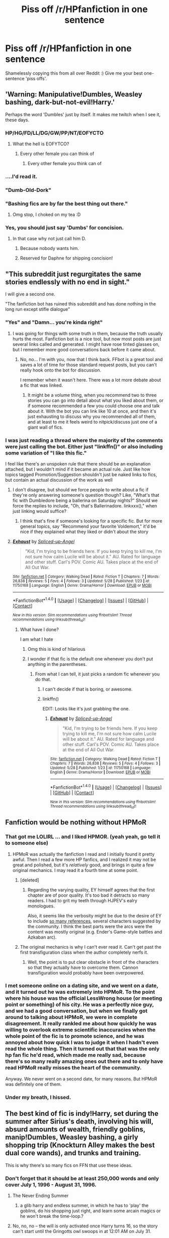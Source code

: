 #+TITLE: Piss off /r/HPfanfiction in one sentence

* Piss off /r/HPfanfiction in one sentence
:PROPERTIES:
:Author: mikexcao
:Score: 43
:DateUnix: 1466185895.0
:DateShort: 2016-Jun-17
:FlairText: Misc
:END:
Shamelessly copying this from all over Reddit :) Give me your best one-sentence 'piss offs'.


** 'Warning: Manipulative!Dumbles, Weasley bashing, dark-but-not-evil!Harry.'

Perhaps the word 'Dumbles' just by itself. It makes me twitch when I see it, these days.
:PROPERTIES:
:Author: LordSunder
:Score: 59
:DateUnix: 1466191204.0
:DateShort: 2016-Jun-17
:END:

*** HP/HG/FD/LL/DG/GW/PP/NT/EOFYCTO
:PROPERTIES:
:Author: Englishhedgehog13
:Score: 31
:DateUnix: 1466197951.0
:DateShort: 2016-Jun-18
:END:

**** What the hell is EOFYTCO?
:PROPERTIES:
:Author: Triliro
:Score: 13
:DateUnix: 1466207124.0
:DateShort: 2016-Jun-18
:END:

***** Every other female you can think of
:PROPERTIES:
:Author: Englishhedgehog13
:Score: 19
:DateUnix: 1466207536.0
:DateShort: 2016-Jun-18
:END:

****** Every other female you think can of
:PROPERTIES:
:Author: strangled_steps
:Score: 6
:DateUnix: 1466229555.0
:DateShort: 2016-Jun-18
:END:


*** ....I'd read it.
:PROPERTIES:
:Author: Miather
:Score: 12
:DateUnix: 1466210237.0
:DateShort: 2016-Jun-18
:END:


*** "Dumb-Old-Dork"
:PROPERTIES:
:Author: jrfess
:Score: 4
:DateUnix: 1466217128.0
:DateShort: 2016-Jun-18
:END:


*** "Bashing fics are by far the best thing out there."
:PROPERTIES:
:Author: the_long_way_round25
:Score: 4
:DateUnix: 1466242189.0
:DateShort: 2016-Jun-18
:END:

**** Omg stop, I choked on my tea :D
:PROPERTIES:
:Author: LordSunder
:Score: 3
:DateUnix: 1466243681.0
:DateShort: 2016-Jun-18
:END:


*** Yes, you should just say 'Dumbs' for concision.
:PROPERTIES:
:Author: munin295
:Score: 3
:DateUnix: 1466197909.0
:DateShort: 2016-Jun-18
:END:

**** In that case why not just call him D.
:PROPERTIES:
:Author: toni_toni
:Score: 3
:DateUnix: 1466215886.0
:DateShort: 2016-Jun-18
:END:

***** Because nobody wants him.
:PROPERTIES:
:Score: 6
:DateUnix: 1466215980.0
:DateShort: 2016-Jun-18
:END:


***** Reserved for Daphne for shipping concision!
:PROPERTIES:
:Author: munin295
:Score: 2
:DateUnix: 1466232353.0
:DateShort: 2016-Jun-18
:END:


** "This subreddit just regurgitates the same stories endlessly with no end in sight."

I will give a second one.

"The fanfiction bot has ruined this subreddit and has done nothing in the long run except stifle dialogue"
:PROPERTIES:
:Author: Evilsbane
:Score: 48
:DateUnix: 1466188261.0
:DateShort: 2016-Jun-17
:END:

*** "Yes" and "Damn... you're kinda right"
:PROPERTIES:
:Author: UndeadBBQ
:Score: 20
:DateUnix: 1466193246.0
:DateShort: 2016-Jun-18
:END:

**** I was going for things with some truth in them, because the truth usually hurts the most. Fanfiction bot is a nice tool, but now most posts are just several links called and generated. I might have rose tinted glasses on, but I remember more good conversations back before it came about.
:PROPERTIES:
:Author: Evilsbane
:Score: 20
:DateUnix: 1466193866.0
:DateShort: 2016-Jun-18
:END:

***** No, no... I'm with you, now that I think back. FFbot is a great tool and saves a lot of time for those standard request posts, but you can't really hook onto the bot for discussion.

I remember when it wasn't here. There was a lot more debate about a fic that was linked.
:PROPERTIES:
:Author: UndeadBBQ
:Score: 17
:DateUnix: 1466194322.0
:DateShort: 2016-Jun-18
:END:

****** It might be a volume thing, when you recommend two to three stories you can go into detail about what you liked about them, or if someone recommended a few you could choose one and talk about it. With the bot you can link like 10 at once, and then it's just exhausting to discuss why you recommended all of them, and at least to me it feels weird to nitpick/discuss just one of a giant wall of fics.
:PROPERTIES:
:Author: Evilsbane
:Score: 19
:DateUnix: 1466194717.0
:DateShort: 2016-Jun-18
:END:


*** I was just reading a thread where the majority of the comments were just calling the bot. Either just "linkffn()" or also including some variation of "I like this fic."

I feel like there's an unspoken rule that there should be an explanation attached, but I wouldn't mind if it became an actual rule. Just like how topics tagged Promotion/Suggestion shouldn't just be naked links to fics, but contain an actual discussion of the work as well
:PROPERTIES:
:Author: boomberrybella
:Score: 9
:DateUnix: 1466214924.0
:DateShort: 2016-Jun-18
:END:

**** I don't disagree, but should we force people to write about a fic if they're only answering someone's question though? Like, "What's that fic with Dumbledore being a ballerina on Saturday nights?" Should we force the replies to include, "Oh, that's Ballerinadore. linkxxx()," when just linking would suffice?
:PROPERTIES:
:Author: jeffala
:Score: 3
:DateUnix: 1466216608.0
:DateShort: 2016-Jun-18
:END:

***** I think that's fine if someone's looking for a specific fic. But for more general topics, say "Recommend your favorite Voldemort," it'd be nice if they explained what they liked or didn't about the story
:PROPERTIES:
:Author: boomberrybella
:Score: 8
:DateUnix: 1466217558.0
:DateShort: 2016-Jun-18
:END:


**** [[http://www.fanfiction.net/s/11750168/1/][*/Exhaust/*]] by [[https://www.fanfiction.net/u/3011798/Spliced-up-Angel][/Spliced-up-Angel/]]

#+begin_quote
  "Kid, I'm trying to be friends here. If you keep trying to kill me, I'm not sure how calm Lucile will be about it." AU. Rated for language and other stuff. Carl's POV. Comic AU. Takes place at the end of All Out War.
#+end_quote

^{/Site/: [[http://www.fanfiction.net/][fanfiction.net]] *|* /Category/: Walking Dead *|* /Rated/: Fiction T *|* /Chapters/: 7 *|* /Words/: 26,838 *|* /Reviews/: 5 *|* /Favs/: 4 *|* /Follows/: 3 *|* /Updated/: 5/28 *|* /Published/: 1/23 *|* /id/: 11750168 *|* /Language/: English *|* /Genre/: Drama/Horror *|* /Download/: [[http://www.ff2ebook.com/old/ffn-bot/index.php?id=11750168&source=ff&filetype=epub][EPUB]] or [[http://www.ff2ebook.com/old/ffn-bot/index.php?id=11750168&source=ff&filetype=mobi][MOBI]]}

--------------

*FanfictionBot*^{1.4.0} *|* [[[https://github.com/tusing/reddit-ffn-bot/wiki/Usage][Usage]]] | [[[https://github.com/tusing/reddit-ffn-bot/wiki/Changelog][Changelog]]] | [[[https://github.com/tusing/reddit-ffn-bot/issues/][Issues]]] | [[[https://github.com/tusing/reddit-ffn-bot/][GitHub]]] | [[[https://www.reddit.com/message/compose?to=tusing][Contact]]]

^{/New in this version: Slim recommendations using/ ffnbot!slim! /Thread recommendations using/ linksub(thread_id)!}
:PROPERTIES:
:Author: FanfictionBot
:Score: 2
:DateUnix: 1466214945.0
:DateShort: 2016-Jun-18
:END:

***** What have I done?

I am what I hate
:PROPERTIES:
:Author: boomberrybella
:Score: 22
:DateUnix: 1466215238.0
:DateShort: 2016-Jun-18
:END:

****** Omg this is kind of hilarious
:PROPERTIES:
:Author: Ukelele-in-the-rain
:Score: 8
:DateUnix: 1466218289.0
:DateShort: 2016-Jun-18
:END:


****** I wonder if that fic is the default one whenever you don't put anything in the parentheses.
:PROPERTIES:
:Author: yarglethatblargle
:Score: 2
:DateUnix: 1466226418.0
:DateShort: 2016-Jun-18
:END:

******* From what I can tell, it just picks a random fic whenever you do that.
:PROPERTIES:
:Author: dysphere
:Score: 9
:DateUnix: 1466226731.0
:DateShort: 2016-Jun-18
:END:

******** I can't decide if that is boring, or awesome.
:PROPERTIES:
:Author: yarglethatblargle
:Score: 10
:DateUnix: 1466231163.0
:DateShort: 2016-Jun-18
:END:


******** linkffn()

EDIT: Looks like it's just grabbing the one.
:PROPERTIES:
:Score: 8
:DateUnix: 1466249085.0
:DateShort: 2016-Jun-18
:END:

********* [[http://www.fanfiction.net/s/11750168/1/][*/Exhaust/*]] by [[https://www.fanfiction.net/u/3011798/Spliced-up-Angel][/Spliced-up-Angel/]]

#+begin_quote
  "Kid, I'm trying to be friends here. If you keep trying to kill me, I'm not sure how calm Lucile will be about it." AU. Rated for language and other stuff. Carl's POV. Comic AU. Takes place at the end of All Out War.
#+end_quote

^{/Site/: [[http://www.fanfiction.net/][fanfiction.net]] *|* /Category/: Walking Dead *|* /Rated/: Fiction T *|* /Chapters/: 7 *|* /Words/: 26,838 *|* /Reviews/: 5 *|* /Favs/: 4 *|* /Follows/: 3 *|* /Updated/: 5/28 *|* /Published/: 1/23 *|* /id/: 11750168 *|* /Language/: English *|* /Genre/: Drama/Horror *|* /Download/: [[http://www.ff2ebook.com/old/ffn-bot/index.php?id=11750168&source=ff&filetype=epub][EPUB]] or [[http://www.ff2ebook.com/old/ffn-bot/index.php?id=11750168&source=ff&filetype=mobi][MOBI]]}

--------------

*FanfictionBot*^{1.4.0} *|* [[[https://github.com/tusing/reddit-ffn-bot/wiki/Usage][Usage]]] | [[[https://github.com/tusing/reddit-ffn-bot/wiki/Changelog][Changelog]]] | [[[https://github.com/tusing/reddit-ffn-bot/issues/][Issues]]] | [[[https://github.com/tusing/reddit-ffn-bot/][GitHub]]] | [[[https://www.reddit.com/message/compose?to=tusing][Contact]]]

^{/New in this version: Slim recommendations using/ ffnbot!slim! /Thread recommendations using/ linksub(thread_id)!}
:PROPERTIES:
:Author: FanfictionBot
:Score: 1
:DateUnix: 1466249103.0
:DateShort: 2016-Jun-18
:END:


** Fanfiction would be nothing without HPMoR
:PROPERTIES:
:Author: apothecaragorn19
:Score: 75
:DateUnix: 1466186141.0
:DateShort: 2016-Jun-17
:END:

*** That got me LOLIRL ... and I liked HPMOR. (yeah yeah, go tell it to someone else)
:PROPERTIES:
:Score: 9
:DateUnix: 1466191542.0
:DateShort: 2016-Jun-17
:END:

**** HPMoR was actually the fanfiction I read and I initially found it pretty awful. Then I read a few more HP fanfics, and I realized it may not be great and polished, but it's /relatively/ good, and brings in quite a few original mechanics. I may read it a fourth time at some point.
:PROPERTIES:
:Author: HermioneGPEV
:Score: 4
:DateUnix: 1466259238.0
:DateShort: 2016-Jun-18
:END:

***** [deleted]
:PROPERTIES:
:Score: 8
:DateUnix: 1466307434.0
:DateShort: 2016-Jun-19
:END:

****** Regarding the varying quality, EY himself agrees that the first chapter are of poor quality. It's too bad it detracts so many readers. I had to grit my teeth through HJPEV's ealry monologues.

Also, it seems like the verbosity might be due to the desire of EY to include [[http://tvtropes.org/pmwiki/pmwiki.php/ShoutOut/HarryPotterAndTheMethodsOfRationality][so many references]], several characters suggested by the community. I think the best parts were the arcs were the content was mostly original (e.g. Ender's Game-style battles and Azkaban arc).
:PROPERTIES:
:Author: HermioneGPEV
:Score: 3
:DateUnix: 1466312600.0
:DateShort: 2016-Jun-19
:END:


***** The original mechanics is why I can't ever read it. Can't get past the first transfiguration class when the author completely nerfs it.
:PROPERTIES:
:Author: Taure
:Score: 2
:DateUnix: 1466329388.0
:DateShort: 2016-Jun-19
:END:

****** Well, the point is to put clear obstacle in front of the characters so that they actually have to overcome them. Cannon transfiguration would probably have been overpowered.
:PROPERTIES:
:Author: HermioneGPEV
:Score: 1
:DateUnix: 1466332681.0
:DateShort: 2016-Jun-19
:END:


*** I met someone online on a dating site, and we went on a date, and it turned out he was extremely into HPMoR. To the point where his house was the official LessWrong house (or meeting point or something) of his city. He was a perfectly nice guy, and we had a good conversation, but when we finally got around to talking about HPMoR, we were in complete disagreement. It really rankled me about how quickly he was willing to overlook extreme scientific inaccuracies when the whole point of the fic is to promote science, and he was annoyed about how quick I was to judge it when I hadn't even read the whole thing. Then it turned out that that was the only hp fan fic he'd read, which made me really sad, because there's so many really amazing ones out there and to only have read HPMoR really misses the heart of the community.

Anyway. We never went on a second date, for many reasons. But HPMoR was definitely one of them.
:PROPERTIES:
:Author: anathea
:Score: 7
:DateUnix: 1466281528.0
:DateShort: 2016-Jun-19
:END:


*** Under my breath, I hissed.
:PROPERTIES:
:Score: 1
:DateUnix: 1466353341.0
:DateShort: 2016-Jun-19
:END:


** The best kind of fic is indy!Harry, set during the summer after Sirius's death, involving his will, absurd amounts of wealth, friendly goblins, manip!Dumbles, Weasley bashing, a girly shopping trip (Knockturn Alley makes the best dual core wands), and trunks and training.

This is why there's so many fics on FFN that use these ideas.
:PROPERTIES:
:Author: _awesaum_
:Score: 36
:DateUnix: 1466193674.0
:DateShort: 2016-Jun-18
:END:

*** Don't forget that it should be at least 250,000 words and only cover July 1, 1996 - August 31, 1996.
:PROPERTIES:
:Author: jeffala
:Score: 25
:DateUnix: 1466200510.0
:DateShort: 2016-Jun-18
:END:

**** The Never Ending Summer
:PROPERTIES:
:Author: _awesaum_
:Score: 6
:DateUnix: 1466209071.0
:DateShort: 2016-Jun-18
:END:

***** a glib harry and endless summer, in which he has to 'play' the goblins, do his shopping just right, and learn some arcain magics or he won't break the time-loop.?
:PROPERTIES:
:Author: tomintheconer
:Score: 3
:DateUnix: 1466274894.0
:DateShort: 2016-Jun-18
:END:


**** No, no, no -- the will is only activated once Harry turns 16, so the story can't start until the Gringotts owl swoops in at 12:01 AM on July 31.
:PROPERTIES:
:Author: AcceleratedGlass
:Score: 4
:DateUnix: 1466211114.0
:DateShort: 2016-Jun-18
:END:

***** But how would we REALLY know Harry is sad if the story doesn't start from the day he gets home from Hogwarts. How can we ever connect with Harry if we don't have the opportunity to read, in graphic detail, Harry being raped and beaten by his uncle while Tuney and Dudders gleefully watch.
:PROPERTIES:
:Author: toni_toni
:Score: 11
:DateUnix: 1466216288.0
:DateShort: 2016-Jun-18
:END:


** Slash and harems that lead to mpreg is the best type of fanfic
:PROPERTIES:
:Author: dysphere
:Score: 30
:DateUnix: 1466189011.0
:DateShort: 2016-Jun-17
:END:

*** You know this person is out there.
:PROPERTIES:
:Score: 8
:DateUnix: 1466191591.0
:DateShort: 2016-Jun-17
:END:


** Author's notes should be inserted within the story's text to show the author's playful side, preferably with emoticons.
:PROPERTIES:
:Author: ImproperKeming
:Score: 36
:DateUnix: 1466202235.0
:DateShort: 2016-Jun-18
:END:

*** In fact, authors should be encouraged to write little skits with their favorite characters in order to jazz up their author's notes.
:PROPERTIES:
:Author: NMR3
:Score: 22
:DateUnix: 1466203114.0
:DateShort: 2016-Jun-18
:END:

**** The omakes should be longer than the actual chapters.
:PROPERTIES:
:Author: Freshenstein
:Score: 10
:DateUnix: 1466216796.0
:DateShort: 2016-Jun-18
:END:

***** And refer to them as omakes, not extras. Everyone loves gratuitous Japanese.
:PROPERTIES:
:Author: dysphere
:Score: 9
:DateUnix: 1466218570.0
:DateShort: 2016-Jun-18
:END:


** Ginevra Weasley is obviously an ugly manipulative bint that wanted Potter for his money and tricked him into a marriage by following in her mother's footsteps and using love potions, and actually, did you know that all of Harry's friends are being paid to spy on him by Dumbles who has secretly been the dominant Dark Lord for the last century and actively drove Tom Riddle to madness but it's okay because Harry actually has soul bonds with Daphne Greengrass and Tracey Davis and Narcissa Black (who left the Malfoys for him)?
:PROPERTIES:
:Author: vaiire
:Score: 32
:DateUnix: 1466197192.0
:DateShort: 2016-Jun-18
:END:

*** I kind of like Narcissa Malfoy going for Harry. In some bizarre "Every Black needs her madness" kind of pedophilia.

Black women need to be off their rocker in some way.
:PROPERTIES:
:Author: UndeadBBQ
:Score: 14
:DateUnix: 1466201896.0
:DateShort: 2016-Jun-18
:END:

**** Oh, that does make sense. What would Andromeda's be, though? Being with a Muggleborn doesn't really seem to fit -- though I suppose the purebloods might've thought her mad.
:PROPERTIES:
:Author: vaiire
:Score: 2
:DateUnix: 1466202149.0
:DateShort: 2016-Jun-18
:END:

***** Well, lets see. For Bellatrix we have extreme sadism. Narcissa gets pedophilia and for good measure some narcisstic issues.

Lets do Nymphadora first: Borderline Personality Disorder

#+begin_quote
  pervasive pattern of instability in relationships, self-image, identity, behavior and affects - wikipedia
#+end_quote

Andromeda gets anxiety problems combined with some manic depression. Ted happened because due to his muggle upbringing he understood and acted accordingly.

I'm pulling from my arse here though, so go ahead and respond with some issues that you think would fit better :D
:PROPERTIES:
:Author: UndeadBBQ
:Score: 7
:DateUnix: 1466202895.0
:DateShort: 2016-Jun-18
:END:

****** Andromeda doesn't have a sexual fetish. Ted Tonks introduced her to EastEnders and that was her kink forever more.
:PROPERTIES:
:Author: wordhammer
:Score: 2
:DateUnix: 1466213399.0
:DateShort: 2016-Jun-18
:END:


**** That would explain her hair in the /DH/ movies...
:PROPERTIES:
:Author: jeffala
:Score: 1
:DateUnix: 1466205665.0
:DateShort: 2016-Jun-18
:END:


**** You should read linkffn(Princess of the Blacks), where Narcissa is an actual pedophile. Really dark fic, with child brothels and stuff.
:PROPERTIES:
:Author: the_long_way_round25
:Score: 1
:DateUnix: 1466242558.0
:DateShort: 2016-Jun-18
:END:

***** [[http://www.fanfiction.net/s/8233291/1/][*/Princess of the Blacks/*]] by [[https://www.fanfiction.net/u/4036441/Silently-Watches][/Silently Watches/]]

#+begin_quote
  First in the Black Queen series. Sirius searches for his goddaughter and finds her in one of the least expected and worst possible locations and lifestyles. How was he to know just how many problems bringing her home would cause? DARK and NOT for children. fem!Harry
#+end_quote

^{/Site/: [[http://www.fanfiction.net/][fanfiction.net]] *|* /Category/: Harry Potter *|* /Rated/: Fiction M *|* /Chapters/: 35 *|* /Words/: 189,338 *|* /Reviews/: 1,838 *|* /Favs/: 3,709 *|* /Follows/: 2,651 *|* /Updated/: 12/18/2013 *|* /Published/: 6/19/2012 *|* /Status/: Complete *|* /id/: 8233291 *|* /Language/: English *|* /Genre/: Adventure/Fantasy *|* /Characters/: Harry P., Luna L., Viktor K., Cedric D. *|* /Download/: [[http://www.ff2ebook.com/old/ffn-bot/index.php?id=8233291&source=ff&filetype=epub][EPUB]] or [[http://www.ff2ebook.com/old/ffn-bot/index.php?id=8233291&source=ff&filetype=mobi][MOBI]]}

--------------

*FanfictionBot*^{1.4.0} *|* [[[https://github.com/tusing/reddit-ffn-bot/wiki/Usage][Usage]]] | [[[https://github.com/tusing/reddit-ffn-bot/wiki/Changelog][Changelog]]] | [[[https://github.com/tusing/reddit-ffn-bot/issues/][Issues]]] | [[[https://github.com/tusing/reddit-ffn-bot/][GitHub]]] | [[[https://www.reddit.com/message/compose?to=tusing][Contact]]]

^{/New in this version: Slim recommendations using/ ffnbot!slim! /Thread recommendations using/ linksub(thread_id)!}
:PROPERTIES:
:Author: FanfictionBot
:Score: 1
:DateUnix: 1466242588.0
:DateShort: 2016-Jun-18
:END:


*** And Daphne Greengrass is the Slytherin ice princess and everything that Draco wishes he was.
:PROPERTIES:
:Author: PFKMan23
:Score: 9
:DateUnix: 1466200683.0
:DateShort: 2016-Jun-18
:END:

**** No, see, she actually warms up to Harry -- and only Harry -- because of his sly smirks and snarky wit and him generally being a paragon of Slytherin traits, resulting in their soul bond. Draco runs to Dumbles when Narcissa and Lucius don't help him.
:PROPERTIES:
:Author: vaiire
:Score: 13
:DateUnix: 1466201022.0
:DateShort: 2016-Jun-18
:END:


*** Who the fuck is Tracey Davis?
:PROPERTIES:
:Author: Silidon
:Score: 3
:DateUnix: 1466199260.0
:DateShort: 2016-Jun-18
:END:

**** A [[http://harrypotter.wikia.com/wiki/Tracey_Davis][barely mentioned]] Slytherin that normally winds up being an OC. I'm not actually sure if she was even in the books.
:PROPERTIES:
:Author: vaiire
:Score: 5
:DateUnix: 1466199614.0
:DateShort: 2016-Jun-18
:END:


** Ron is clearly a wasteful, unsanitary, and idiotic moron that had no purpose in Fanfiction beside being used as a stepping stone.
:PROPERTIES:
:Author: Taylord123
:Score: 59
:DateUnix: 1466188634.0
:DateShort: 2016-Jun-17
:END:

*** I got riled up reading this then was like "be calm, remember what thread you're in. Everyone is on your side!"

So, props to you!
:PROPERTIES:
:Author: knittingyogi
:Score: 14
:DateUnix: 1466194417.0
:DateShort: 2016-Jun-18
:END:


*** I never did like him much anyway.
:PROPERTIES:
:Author: Missing_Minus
:Score: 3
:DateUnix: 1466227593.0
:DateShort: 2016-Jun-18
:END:


*** Unsanitary? Lol that one's new to me.
:PROPERTIES:
:Author: gotkate86
:Score: 1
:DateUnix: 1466239834.0
:DateShort: 2016-Jun-18
:END:

**** Hey, didn't you know? He chews food all day long. That can't be healthy for anyone involved.
:PROPERTIES:
:Author: Vardso
:Score: 2
:DateUnix: 1466257568.0
:DateShort: 2016-Jun-18
:END:


** Dumblydore, gased lovingle at his Mione.
:PROPERTIES:
:Author: onekrazykat
:Score: 30
:DateUnix: 1466196617.0
:DateShort: 2016-Jun-18
:END:

*** u/UndeadBBQ:
#+begin_quote
  gased
#+end_quote

fucking kinky weirdo
:PROPERTIES:
:Author: UndeadBBQ
:Score: 19
:DateUnix: 1466201738.0
:DateShort: 2016-Jun-18
:END:


*** u/megabanette:
#+begin_quote
  Mione
#+end_quote

UUGGGHHHHHHHH

Masterful. I concede
:PROPERTIES:
:Author: megabanette
:Score: 8
:DateUnix: 1466226050.0
:DateShort: 2016-Jun-18
:END:

**** Hmm, well played.
:PROPERTIES:
:Author: IntenseGenius
:Score: 2
:DateUnix: 1466234687.0
:DateShort: 2016-Jun-18
:END:


**** I just like watching the world burn. 😁
:PROPERTIES:
:Author: onekrazykat
:Score: 1
:DateUnix: 1466252523.0
:DateShort: 2016-Jun-18
:END:


** Charlus and Dorea Potter are not James' parents.
:PROPERTIES:
:Author: Hpfm2
:Score: 22
:DateUnix: 1466196427.0
:DateShort: 2016-Jun-18
:END:

*** The irony is this is the truth.
:PROPERTIES:
:Author: kazetoame
:Score: 18
:DateUnix: 1466197780.0
:DateShort: 2016-Jun-18
:END:

**** its funny because it's canon
:PROPERTIES:
:Author: Hpfm2
:Score: 13
:DateUnix: 1466197883.0
:DateShort: 2016-Jun-18
:END:


**** Were they his grandparents, or was it further back than that?
:PROPERTIES:
:Author: lord_geryon
:Score: 1
:DateUnix: 1466212693.0
:DateShort: 2016-Jun-18
:END:

***** Nope. James' parents are Fleamont and Euphemia. Charlus is related to Fleamont in some way, perhaps nephew or such.
:PROPERTIES:
:Author: kazetoame
:Score: 10
:DateUnix: 1466213114.0
:DateShort: 2016-Jun-18
:END:

****** Okay, cool. Thanks for the rapid response. :)
:PROPERTIES:
:Author: lord_geryon
:Score: 2
:DateUnix: 1466213164.0
:DateShort: 2016-Jun-18
:END:

******* Welcomes
:PROPERTIES:
:Author: kazetoame
:Score: 1
:DateUnix: 1466213223.0
:DateShort: 2016-Jun-18
:END:


** Nobody has been better since Cassandra Clare.
:PROPERTIES:
:Author: BaldBombshell
:Score: 25
:DateUnix: 1466193044.0
:DateShort: 2016-Jun-18
:END:

*** Does anyone actually say that? And confession: I remember liking the Draco Trilogy. Is that an opinion non grata on this sub?
:PROPERTIES:
:Author: gotkate86
:Score: 3
:DateUnix: 1466240041.0
:DateShort: 2016-Jun-18
:END:

**** I think most people don't even know about the Draco trilogy, since she took it down when she became a published author. She did receive a backlash for basically being the the head of the "Draco in Leather Pants" trope, as well as the [[http://fanlore.org/wiki/The_Cassandra_Claire_Plagiarism_Debacle][accusations of plagiarism]]. I thought the Draco series was okay, but even cliched then. I really liked her Very Secret Diaries, though.
:PROPERTIES:
:Author: BaldBombshell
:Score: 1
:DateUnix: 1466272194.0
:DateShort: 2016-Jun-18
:END:

***** The plagiarism was proven, over and over again. It wasn't just accusations.
:PROPERTIES:
:Author: Karinta
:Score: 6
:DateUnix: 1466276027.0
:DateShort: 2016-Jun-18
:END:


** "I will post the next chapter when I get 100 reviews."
:PROPERTIES:
:Author: TheBlueMenace
:Score: 19
:DateUnix: 1466230442.0
:DateShort: 2016-Jun-18
:END:

*** "I will post the next chapter when I get 100 donations."

-Yudkowsky
:PROPERTIES:
:Author: Karinta
:Score: 10
:DateUnix: 1466276137.0
:DateShort: 2016-Jun-18
:END:

**** "Also follow this link to my merch that is totally OC despite the hundreds of HP references"
:PROPERTIES:
:Score: 6
:DateUnix: 1466282195.0
:DateShort: 2016-Jun-19
:END:


** Snape is actually a really nice guy who is very socially adept and spends his weekends seducing women due to his incredible talent in bed. Also, he has done nothing wrong ever and all of his actions were 1000% justified.
:PROPERTIES:
:Author: Oniknight
:Score: 18
:DateUnix: 1466201676.0
:DateShort: 2016-Jun-18
:END:


** At least 50% of fanfiction is practically child pornography in textform.
:PROPERTIES:
:Author: UndeadBBQ
:Score: 36
:DateUnix: 1466190850.0
:DateShort: 2016-Jun-17
:END:

*** The best ones in this thread make me cringe a little because there's an element of truth...
:PROPERTIES:
:Author: lurkielurker
:Score: 21
:DateUnix: 1466193277.0
:DateShort: 2016-Jun-18
:END:


*** Well... You're probably not wrong.
:PROPERTIES:
:Author: Silidon
:Score: 7
:DateUnix: 1466199191.0
:DateShort: 2016-Jun-18
:END:


*** You're welcome.
:PROPERTIES:
:Author: wordhammer
:Score: 2
:DateUnix: 1466212449.0
:DateShort: 2016-Jun-18
:END:


*** and god bless it, but for some reason people get squicked out when i ask for more stories that are upfront about the pedo components inherent in many smut fics (looking for more stories like his hidden heart & exposed at hogwarts) plz
:PROPERTIES:
:Author: k-k-KFC
:Score: -5
:DateUnix: 1466210424.0
:DateShort: 2016-Jun-18
:END:


** A songfic is the best way to convey the emotion of a scene.
:PROPERTIES:
:Score: 18
:DateUnix: 1466204706.0
:DateShort: 2016-Jun-18
:END:


** The Cursed Child should be considered canon.
:PROPERTIES:
:Author: InquisitorCOC
:Score: 48
:DateUnix: 1466191915.0
:DateShort: 2016-Jun-18
:END:

*** Jimmies officially rustled.
:PROPERTIES:
:Author: denarii
:Score: 8
:DateUnix: 1466214983.0
:DateShort: 2016-Jun-18
:END:


*** [[http://i.makeagif.com/media/8-29-2015/Fqu87K.gif][O______O]]
:PROPERTIES:
:Author: UndeadBBQ
:Score: 17
:DateUnix: 1466193392.0
:DateShort: 2016-Jun-18
:END:


*** This one wins.
:PROPERTIES:
:Score: 7
:DateUnix: 1466206617.0
:DateShort: 2016-Jun-18
:END:


*** But it is canon. People can piss and moan all they like. They can say THEY don't consider it their canon but at the end of the day it IS 100% canon.
:PROPERTIES:
:Author: AwesomeGuy847
:Score: 8
:DateUnix: 1466209585.0
:DateShort: 2016-Jun-18
:END:

**** [[http://i.imgur.com/0KJdC.gif][It's like Avatar all over again]]
:PROPERTIES:
:Author: svipy
:Score: 9
:DateUnix: 1466213452.0
:DateShort: 2016-Jun-18
:END:

***** The Earth King has invited you to [[/r/LakeLaogai]]
:PROPERTIES:
:Author: Imborednow
:Score: 6
:DateUnix: 1466217004.0
:DateShort: 2016-Jun-18
:END:

****** I am honored to accept his invitation.
:PROPERTIES:
:Author: mandiblebones
:Score: 1
:DateUnix: 1466352110.0
:DateShort: 2016-Jun-19
:END:


**** I bet you also think The Matrix had sequels :D
:PROPERTIES:
:Author: LordSunder
:Score: 7
:DateUnix: 1466244094.0
:DateShort: 2016-Jun-18
:END:

***** It did have sequels. There's no denying that.
:PROPERTIES:
:Author: AwesomeGuy847
:Score: 1
:DateUnix: 1466267497.0
:DateShort: 2016-Jun-18
:END:

****** Please, remind me to send flowers to the grave where you buried your ability to detect sarcasm. I feel almost sorry for you. Almost.
:PROPERTIES:
:Author: LordSunder
:Score: 4
:DateUnix: 1466293843.0
:DateShort: 2016-Jun-19
:END:


*** I was going to do that.
:PROPERTIES:
:Author: ScottPress
:Score: 1
:DateUnix: 1466198157.0
:DateShort: 2016-Jun-18
:END:


** Yeah, this has certainly been making the rounds.

A classic one is something something piercing emerald orbs.

Mine would be "Fanfiction isn't /real/ writing!"
:PROPERTIES:
:Author: Averant
:Score: 35
:DateUnix: 1466186437.0
:DateShort: 2016-Jun-17
:END:

*** Don't you mean sapphire orbs?
:PROPERTIES:
:Author: mishystellar
:Score: 6
:DateUnix: 1466196271.0
:DateShort: 2016-Jun-18
:END:

**** Doubly good. "Gemstone" + orb, with the greater offense of taking Harry's movie eye-color as canon.
:PROPERTIES:
:Author: lurkielurker
:Score: 7
:DateUnix: 1466207644.0
:DateShort: 2016-Jun-18
:END:


** Robst is a great example of good fanfiction
:PROPERTIES:
:Author: Erysithe
:Score: 39
:DateUnix: 1466186426.0
:DateShort: 2016-Jun-17
:END:

*** I feel like the mood these days is swinging around to "Yes, Robst is terrible, but can we stop making a big deal about it now?"
:PROPERTIES:
:Author: Aristause
:Score: 9
:DateUnix: 1466200755.0
:DateShort: 2016-Jun-18
:END:

**** I thought so too, but your downvotes disagree with us...
:PROPERTIES:
:Author: lurkielurker
:Score: 3
:DateUnix: 1466207685.0
:DateShort: 2016-Jun-18
:END:


**** I personally dont hate him, I actually read around 70% of Harry crow before getting bored and stopping.
:PROPERTIES:
:Author: Erysithe
:Score: 3
:DateUnix: 1466238202.0
:DateShort: 2016-Jun-18
:END:


**** I thought we were finally at the point where people could admit enjoying it despite issues.
:PROPERTIES:
:Author: girlikecupcake
:Score: 4
:DateUnix: 1466222395.0
:DateShort: 2016-Jun-18
:END:


** Only closeted losers read fanfiction.
:PROPERTIES:
:Score: 11
:DateUnix: 1466191631.0
:DateShort: 2016-Jun-17
:END:

*** I'm out of the closet, thanks.
:PROPERTIES:
:Author: lord_geryon
:Score: 12
:DateUnix: 1466212908.0
:DateShort: 2016-Jun-18
:END:

**** LOL I'm not sure what that means exactly... but you say it like it's a bad thing.
:PROPERTIES:
:Score: 0
:DateUnix: 1466222795.0
:DateShort: 2016-Jun-18
:END:

***** I was attempting to make a joke. :<
:PROPERTIES:
:Author: lord_geryon
:Score: 3
:DateUnix: 1466223713.0
:DateShort: 2016-Jun-18
:END:

****** No need, your parents already made one.
:PROPERTIES:
:Author: mynoduesp
:Score: 6
:DateUnix: 1466267099.0
:DateShort: 2016-Jun-18
:END:


***** [removed]
:PROPERTIES:
:Score: -2
:DateUnix: 1466286875.0
:DateShort: 2016-Jun-19
:END:

****** You've proven nothing of the sort. You're just a typical Internet troll all high on his imaginary little life.
:PROPERTIES:
:Score: 1
:DateUnix: 1466291118.0
:DateShort: 2016-Jun-19
:END:

******* Wow, that dude really doesn't like you.
:PROPERTIES:
:Author: denarii
:Score: 2
:DateUnix: 1466295421.0
:DateShort: 2016-Jun-19
:END:

******** That dude is a major troll. The worst kind, can't let anyone else get the last word in anything and happy to blather whatever imaginary fantasy scandal he can create.

27 years on the Internet has taught me perspective - it's not about the facts for guys like that, it's about the drama.

Edit: yes I'm old. Yes I read lots of things including FF.
:PROPERTIES:
:Score: 1
:DateUnix: 1466298171.0
:DateShort: 2016-Jun-19
:END:

********* I always wondered... what did you do on the internet before websites? What was it like?
:PROPERTIES:
:Author: cavelioness
:Score: 1
:DateUnix: 1466317679.0
:DateShort: 2016-Jun-19
:END:

********** Hrm, good question. I used and operated a MUD (it's still around, was taken over and greatly expanded by Jim Baumgardner - [[http://www.cheesymud.com][www.cheesymud.com]]), data was available on FTP sites and on Gopher sites. Gopher was capable of doing some rudimentary searching, but most of the information you needed to find MORE information was found in text files that could be found - usually on a FTP site.

You'd get a UNIX shell account somewhere, with gopher, ftp and email tools like 'mail,' and 'pine.' Maybe you had USENET tools like 'tin.' You'd go out and download things, use the tools to communicate and save the data on the disk space associated with the UNIX account. You'd get that account from someone like Hookup.

If you wanted the data to be downloaded to your home computer, you would use xmodem, ymodem or zmodem tools to download from the UNIX shell if you were just dialing in bbs-style to their systems or with tcp/ip if you had an actual Internet connection (which was pretty rare but not unheard of).

It was fairly tedious to find data, fairly tedious to get the data, and fairly tedious to make use of the data, but it's what we all had at the time and it was a lot better than nothing.

Multi-player dungeons (MUDs) and Internet Relay Chat back then were /big/. You'd log in and find hundreds of people playing MUDs together - collaborating, communicating and stalking each other. Good fun.
:PROPERTIES:
:Score: 2
:DateUnix: 1466343395.0
:DateShort: 2016-Jun-19
:END:


** Sirius and Remus are weak, bordering on awful men :P
:PROPERTIES:
:Author: chaosattractor
:Score: 12
:DateUnix: 1466192135.0
:DateShort: 2016-Jun-18
:END:

*** And both kind of have a reason to be.

I'll be honest. This comment got me.
:PROPERTIES:
:Author: UndeadBBQ
:Score: 9
:DateUnix: 1466193452.0
:DateShort: 2016-Jun-18
:END:


** Read my awesome fic where Harry is Master of Death and he has a weirwood wand with manticore blood core and his animagus form is an ice phoenix.
:PROPERTIES:
:Score: 23
:DateUnix: 1466188688.0
:DateShort: 2016-Jun-17
:END:

*** How would a blood core even work? Wand cores are all solid. Do you freeze it? That seems unsustainable.
:PROPERTIES:
:Author: Silidon
:Score: 4
:DateUnix: 1466199166.0
:DateShort: 2016-Jun-18
:END:

**** ...Dried blood?
:PROPERTIES:
:Author: dysphere
:Score: 8
:DateUnix: 1466202649.0
:DateShort: 2016-Jun-18
:END:


**** Dried blood.

Also, magic.
:PROPERTIES:
:Author: lord_geryon
:Score: 5
:DateUnix: 1466212869.0
:DateShort: 2016-Jun-18
:END:


** Proper grammar, spelling and capitalization detracts from a fic's quality, and really long author's notes that address reviews add to it.
:PROPERTIES:
:Author: yarglethatblargle
:Score: 10
:DateUnix: 1466191944.0
:DateShort: 2016-Jun-18
:END:

*** Especially when the Author Notes are at the beginning and end of the story, and are also found at every scene break.
:PROPERTIES:
:Author: Freshenstein
:Score: 4
:DateUnix: 1466216753.0
:DateShort: 2016-Jun-18
:END:

**** I was already pushing it with sentence structure, or that would have been included.
:PROPERTIES:
:Author: yarglethatblargle
:Score: 2
:DateUnix: 1466226310.0
:DateShort: 2016-Jun-18
:END:


** u/NaughtyGaymer:
#+begin_quote
  lopsided smirk
#+end_quote
:PROPERTIES:
:Author: NaughtyGaymer
:Score: 19
:DateUnix: 1466190661.0
:DateShort: 2016-Jun-17
:END:

*** u/UndeadBBQ:
#+begin_quote
  snarl
#+end_quote
:PROPERTIES:
:Author: UndeadBBQ
:Score: 11
:DateUnix: 1466190827.0
:DateShort: 2016-Jun-17
:END:

**** u/lord_geryon:
#+begin_quote
  sneer
#+end_quote
:PROPERTIES:
:Author: lord_geryon
:Score: 9
:DateUnix: 1466212974.0
:DateShort: 2016-Jun-18
:END:


** Soul bonds are essential for good fan fiction and Harry's soulmate is Milicent Bulstrode.
:PROPERTIES:
:Author: PFKMan23
:Score: 8
:DateUnix: 1466200793.0
:DateShort: 2016-Jun-18
:END:


** Harry should've gotten a piece and popped a gazillion bullets into Voldy's ass.
:PROPERTIES:
:Author: throwy09
:Score: 12
:DateUnix: 1466203254.0
:DateShort: 2016-Jun-18
:END:


** [deleted]
:PROPERTIES:
:Score: 9
:DateUnix: 1466211714.0
:DateShort: 2016-Jun-18
:END:

*** u/waylandertheslayer:
#+begin_quote
  need beta
#+end_quote

The only honest part of summaries like that, and yet the fact that they're aware of it only makes it worse
:PROPERTIES:
:Author: waylandertheslayer
:Score: 5
:DateUnix: 1466220188.0
:DateShort: 2016-Jun-18
:END:

**** I don't truly think they're aware of what "having a beta" entails. I think they just know that in general FF authors look for betas, and clearly they're FF authors, so...
:PROPERTIES:
:Author: lurkielurker
:Score: 6
:DateUnix: 1466291542.0
:DateShort: 2016-Jun-19
:END:


** LF that one fic where Harry hooks up with that one girl (or was it a guy?) but also gets with that other one, and Dumbledore does that one thing while his eyes twinkle, and Snapes robes are all billowy, and Voldemort is all like "Duuude" and Lucius is like "Whoa!" and Remus and Sirius were in the closet making babies and I saw one of the babies and the baby /looked at me/!
:PROPERTIES:
:Author: Freshenstein
:Score: 9
:DateUnix: 1466217224.0
:DateShort: 2016-Jun-18
:END:

*** [deleted]\\

#+begin_quote
  [[https://pastebin.com/64GuVi2F][What is this?]]
#+end_quote
:PROPERTIES:
:Author: Sir_Batman_of_Loxely
:Score: 2
:DateUnix: 1467989548.0
:DateShort: 2016-Jul-08
:END:


** Voldemort did nothing wrong.
:PROPERTIES:
:Author: NMR3
:Score: 7
:DateUnix: 1466201551.0
:DateShort: 2016-Jun-18
:END:

*** Defending traditional culture against the insidious muggleborn threat...through murder and torture because */TRADITION/*!
:PROPERTIES:
:Author: jeffala
:Score: 2
:DateUnix: 1466205755.0
:DateShort: 2016-Jun-18
:END:


*** Somebody's been on magic-4chan.
:PROPERTIES:
:Author: Karinta
:Score: 2
:DateUnix: 1466276187.0
:DateShort: 2016-Jun-18
:END:


** Looking for fics with soul bonds, human!hedwig, seer!luna, dragon!animagus Harry, dark-but-not-evil!Harry, harem, and dumbles bashing.
:PROPERTIES:
:Author: Lord_Anarchy
:Score: 7
:DateUnix: 1466220973.0
:DateShort: 2016-Jun-18
:END:


** Any fics with het pairings are gross.
:PROPERTIES:
:Score: 14
:DateUnix: 1466186803.0
:DateShort: 2016-Jun-17
:END:

*** Any fics with canon het pairings are gross.
:PROPERTIES:
:Author: toni_toni
:Score: 2
:DateUnix: 1466215941.0
:DateShort: 2016-Jun-18
:END:


** What is that fanfic where Gandalf tells Harry to use the Force?
:PROPERTIES:
:Author: hovercraft_of_eels
:Score: 15
:DateUnix: 1466190418.0
:DateShort: 2016-Jun-17
:END:

*** That may actually exist. It might be crack!fic but it might exist.
:PROPERTIES:
:Author: JK2137
:Score: 11
:DateUnix: 1466192739.0
:DateShort: 2016-Jun-18
:END:

**** /𝖙𝖜𝖎𝖙𝖈𝖍/

Sadly I believe you are right.
:PROPERTIES:
:Author: hovercraft_of_eels
:Score: 3
:DateUnix: 1466192911.0
:DateShort: 2016-Jun-18
:END:

***** [[https://www.fanfiction.net/s/1772189/1/Professor-Gandalf]]
:PROPERTIES:
:Author: SeriouslySirius666
:Score: 5
:DateUnix: 1466209149.0
:DateShort: 2016-Jun-18
:END:


***** You did a font! How?
:PROPERTIES:
:Author: KalmiaKamui
:Score: 2
:DateUnix: 1466213265.0
:DateShort: 2016-Jun-18
:END:

****** I'm assuming by using unicode characters, but I'm not sure which ones exactly. The RES source code looks like [[http://prntscr.com/bhshjh][this]].
:PROPERTIES:
:Author: waylandertheslayer
:Score: 2
:DateUnix: 1466219992.0
:DateShort: 2016-Jun-18
:END:


****** Unicode: they are Fraktur characters, in the math block. Basically just letters in a gothic font but Unicode treats them as separate items.
:PROPERTIES:
:Author: hovercraft_of_eels
:Score: 1
:DateUnix: 1466246019.0
:DateShort: 2016-Jun-18
:END:


** sirius black has a gay GOT style crush on harry because he was in love with james.
:PROPERTIES:
:Author: Minoxidil
:Score: 5
:DateUnix: 1466204133.0
:DateShort: 2016-Jun-18
:END:


** u/Faeriniel:
#+begin_quote
  You're never going to be a real author anyway so why do you even try.....
#+end_quote

-Fresh from my subconscious
:PROPERTIES:
:Author: Faeriniel
:Score: 5
:DateUnix: 1466211010.0
:DateShort: 2016-Jun-18
:END:


** robst has deeply thoughtful characterization and original, creative plots.
:PROPERTIES:
:Author: imjustafangirl
:Score: 2
:DateUnix: 1466204319.0
:DateShort: 2016-Jun-18
:END:

*** Robst's Hermione is better than canon's.
:PROPERTIES:
:Author: ImproperKeming
:Score: 8
:DateUnix: 1466208664.0
:DateShort: 2016-Jun-18
:END:

**** Why is it better I gave up very early on
:PROPERTIES:
:Score: 1
:DateUnix: 1466260835.0
:DateShort: 2016-Jun-18
:END:

***** (Disclaimer, haven't read Robst's characterization of Hermione; however, I think that sentence is an example of a sentence meant to piss off the subreddit.)
:PROPERTIES:
:Author: lurkielurker
:Score: 2
:DateUnix: 1466291611.0
:DateShort: 2016-Jun-19
:END:


** DLP is a better forum.
:PROPERTIES:
:Author: Aekiel
:Score: 6
:DateUnix: 1466208490.0
:DateShort: 2016-Jun-18
:END:

*** My only complaint of DLP is the forum style. 2005 is forever
:PROPERTIES:
:Author: DevoidOfVoid
:Score: 5
:DateUnix: 1466237060.0
:DateShort: 2016-Jun-18
:END:

**** I mean, it's not like the style of forum is /bad/ here. There are tons of things from 2005 webdesign was pretty awful, but that forum style actually works very well for what it's supposed to do.
:PROPERTIES:
:Author: Servalpur
:Score: 2
:DateUnix: 1466257494.0
:DateShort: 2016-Jun-18
:END:


**** I'm not so used to reddit-style forums yet, but I'm coming to like it more and more, I must admit. Still, vbulletin forums aren't built to handle this style and it's not particularly difficult to find stuff on there so I'm not pushing for change.
:PROPERTIES:
:Author: Aekiel
:Score: 1
:DateUnix: 1466255287.0
:DateShort: 2016-Jun-18
:END:


*** ???

Isn't this part of DLP?

[/justplayingthegame]
:PROPERTIES:
:Author: wordhammer
:Score: 3
:DateUnix: 1466213050.0
:DateShort: 2016-Jun-18
:END:

**** u/Servalpur:
#+begin_quote
  [/justplayingthegame]
#+end_quote

[ButNoReally]
:PROPERTIES:
:Author: Servalpur
:Score: 2
:DateUnix: 1466214148.0
:DateShort: 2016-Jun-18
:END:


** I could have written Harry Potter better than J.K. Rowling.
:PROPERTIES:
:Author: Pure_Infinity
:Score: 5
:DateUnix: 1466218633.0
:DateShort: 2016-Jun-18
:END:


** Robst is clearly the best author in the fandom; some of his stories are even better than the original series!
:PROPERTIES:
:Author: fastfinge
:Score: 3
:DateUnix: 1466197356.0
:DateShort: 2016-Jun-18
:END:


** Harry Potter fanfiction is stupid and you should get a life.
:PROPERTIES:
:Author: BigFatNo
:Score: 3
:DateUnix: 1466203422.0
:DateShort: 2016-Jun-18
:END:


** H/Hr is the one true pairing
:PROPERTIES:
:Author: kingsoloman28
:Score: 3
:DateUnix: 1466231482.0
:DateShort: 2016-Jun-18
:END:


** so, what's so bad about Robst? he's as good as ....(fill in the blank)
:PROPERTIES:
:Author: 944tim
:Score: 2
:DateUnix: 1466203277.0
:DateShort: 2016-Jun-18
:END:


** Fics about Harry are inherently boring.
:PROPERTIES:
:Author: rainbowmoonheartache
:Score: 2
:DateUnix: 1466213872.0
:DateShort: 2016-Jun-18
:END:

*** We should have stories about the dude who runs the Ministry's security kiosk.
:PROPERTIES:
:Author: jeffala
:Score: 8
:DateUnix: 1466214810.0
:DateShort: 2016-Jun-18
:END:


** If you do not like slash, it just means that you're a homophobe, plain and simple.
:PROPERTIES:
:Author: StudentOfMrKleks
:Score: 2
:DateUnix: 1466253269.0
:DateShort: 2016-Jun-18
:END:


** Robst is my favorite author
:PROPERTIES:
:Score: 2
:DateUnix: 1466265933.0
:DateShort: 2016-Jun-18
:END:


** Ron's an idiot who doesn't deserve Hermione. Let's pair her with Draco, they have so much in common.
:PROPERTIES:
:Author: megalotimmy
:Score: 2
:DateUnix: 1466450417.0
:DateShort: 2016-Jun-20
:END:


** Well, someone in one of my posts here just said "Harry Potter sucks you fucking fag"

But, to be fair, that was kind of my fault...
:PROPERTIES:
:Score: 1
:DateUnix: 1466229284.0
:DateShort: 2016-Jun-18
:END:


** Snape is a swell guy.
:PROPERTIES:
:Author: mariepon
:Score: 1
:DateUnix: 1466264852.0
:DateShort: 2016-Jun-18
:END:


** 99.999% of fanfiction is terrible, including most stories recommended in this sub.

(Unlike most of the comments, this is actually not bait)
:PROPERTIES:
:Author: Almavet
:Score: 1
:DateUnix: 1466279862.0
:DateShort: 2016-Jun-19
:END:


** ginnys a slag.
:PROPERTIES:
:Author: tomintheconer
:Score: 0
:DateUnix: 1466274545.0
:DateShort: 2016-Jun-18
:END:
